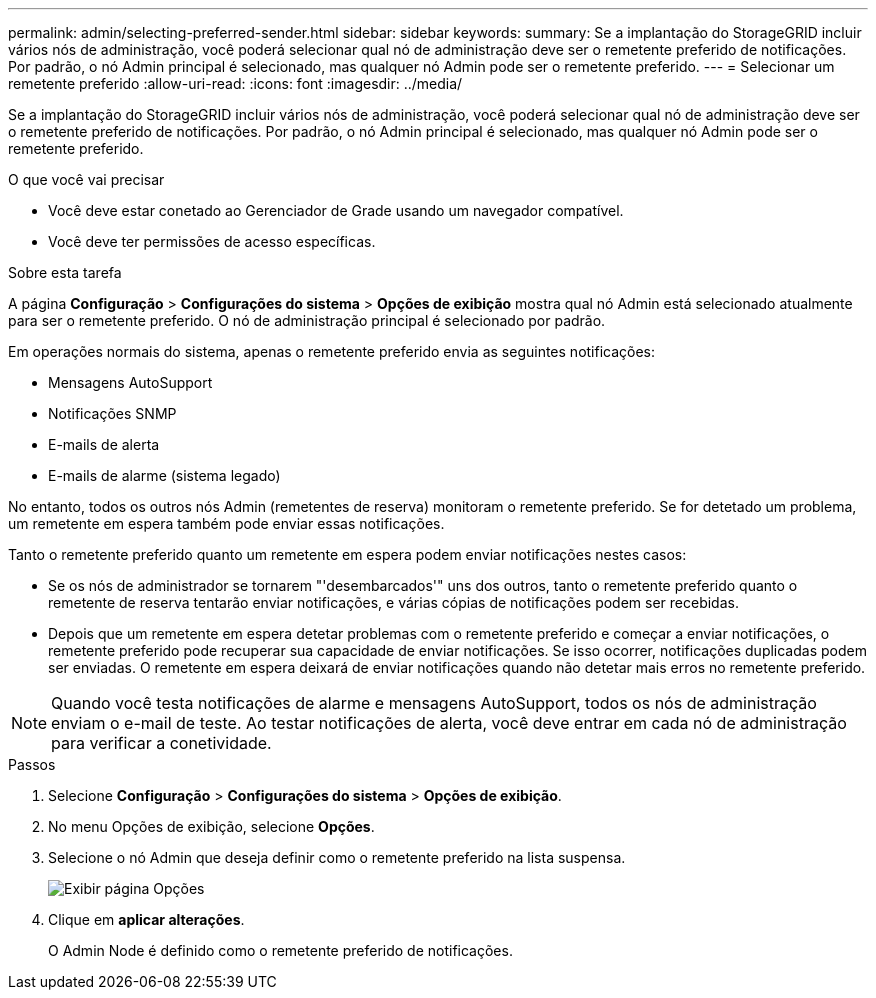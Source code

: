 ---
permalink: admin/selecting-preferred-sender.html 
sidebar: sidebar 
keywords:  
summary: Se a implantação do StorageGRID incluir vários nós de administração, você poderá selecionar qual nó de administração deve ser o remetente preferido de notificações. Por padrão, o nó Admin principal é selecionado, mas qualquer nó Admin pode ser o remetente preferido. 
---
= Selecionar um remetente preferido
:allow-uri-read: 
:icons: font
:imagesdir: ../media/


[role="lead"]
Se a implantação do StorageGRID incluir vários nós de administração, você poderá selecionar qual nó de administração deve ser o remetente preferido de notificações. Por padrão, o nó Admin principal é selecionado, mas qualquer nó Admin pode ser o remetente preferido.

.O que você vai precisar
* Você deve estar conetado ao Gerenciador de Grade usando um navegador compatível.
* Você deve ter permissões de acesso específicas.


.Sobre esta tarefa
A página *Configuração* > *Configurações do sistema* > *Opções de exibição* mostra qual nó Admin está selecionado atualmente para ser o remetente preferido. O nó de administração principal é selecionado por padrão.

Em operações normais do sistema, apenas o remetente preferido envia as seguintes notificações:

* Mensagens AutoSupport
* Notificações SNMP
* E-mails de alerta
* E-mails de alarme (sistema legado)


No entanto, todos os outros nós Admin (remetentes de reserva) monitoram o remetente preferido. Se for detetado um problema, um remetente em espera também pode enviar essas notificações.

Tanto o remetente preferido quanto um remetente em espera podem enviar notificações nestes casos:

* Se os nós de administrador se tornarem "'desembarcados'" uns dos outros, tanto o remetente preferido quanto o remetente de reserva tentarão enviar notificações, e várias cópias de notificações podem ser recebidas.
* Depois que um remetente em espera detetar problemas com o remetente preferido e começar a enviar notificações, o remetente preferido pode recuperar sua capacidade de enviar notificações. Se isso ocorrer, notificações duplicadas podem ser enviadas. O remetente em espera deixará de enviar notificações quando não detetar mais erros no remetente preferido.



NOTE: Quando você testa notificações de alarme e mensagens AutoSupport, todos os nós de administração enviam o e-mail de teste. Ao testar notificações de alerta, você deve entrar em cada nó de administração para verificar a conetividade.

.Passos
. Selecione *Configuração* > *Configurações do sistema* > *Opções de exibição*.
. No menu Opções de exibição, selecione *Opções*.
. Selecione o nó Admin que deseja definir como o remetente preferido na lista suspensa.
+
image::../media/display_options_preferred_sender.gif[Exibir página Opções]

. Clique em *aplicar alterações*.
+
O Admin Node é definido como o remetente preferido de notificações.


